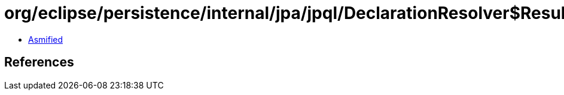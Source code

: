 = org/eclipse/persistence/internal/jpa/jpql/DeclarationResolver$ResultVariableVisitor.class

 - link:DeclarationResolver$ResultVariableVisitor-asmified.java[Asmified]

== References

